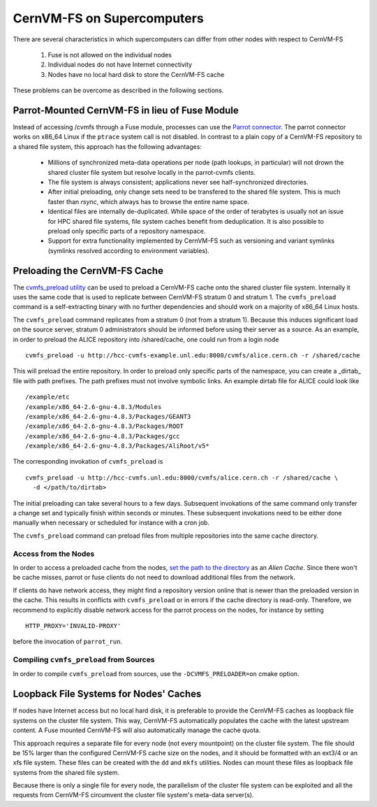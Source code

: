 .. _cpt_hpc:

CernVM-FS on Supercomputers
===========================

There are several characteristics in which supercomputers can differ from
other nodes with respect to CernVM-FS

  1. Fuse is not allowed on the individual nodes
  2. Individual nodes do not have Internet connectivity
  3. Nodes have no local hard disk to store the CernVM-FS cache

These problems can be overcome as described in the following sections.


Parrot-Mounted CernVM-FS in lieu of Fuse Module
-----------------------------------------------
Instead of accessing /cvmfs through a Fuse module, processes can use the
`Parrot connector <http://cernvm.cern.ch/portal/filesystem/parrot>`_. The parrot
connector works on x86_64 Linux if the ``ptrace`` system call is not disabled.
In contrast to a plain copy of a CernVM-FS repository to a shared file system,
this approach has the following advantages:

  * Millions of synchronized meta-data operations per node (path lookups, in
    particular) will not drown the shared cluster file system but resolve
    locally in the parrot-cvmfs clients.
  * The file system is always consistent; applications never see
    half-synchronized directories.
  * After initial preloading, only change sets need to be transfered to the
    shared file system.  This is much faster than `rsync`, which always has to
    browse the entire name space.
  * Identical files are internally de-duplicated.  While space of the order of
    terabytes is usually not an issue for HPC shared file systems, file system
    caches benefit from deduplication. It is also possible to preload only
    specific parts of a repository namespace.
  * Support for extra functionality implemented by CernVM-FS such as versioning
    and variant symlinks (symlinks resolved according to environment variables).


Preloading the CernVM-FS Cache
------------------------------

The
`cvmfs_preload utility <http://cernvm.cern.ch/portal/filesystem/downloads>`_
can be used to preload a CernVM-FS cache onto the shared cluster file system.
Internally it uses the same code that is used to replicate between CernVM-FS
stratum 0 and stratum 1.  The ``cvmfs_preload`` command is a self-extracting
binary with no further dependencies and should work on a majority of x86_64
Linux hosts.

The ``cvmfs_preload`` command replicates from a stratum 0 (not from a
stratum 1). Because this induces significant load on the source server,
stratum 0 administrators should be informed before using their server as a
source.  As an example, in order to preload the ALICE repository into
/shared/cache, one could run from a login node

::

    cvmfs_preload -u http://hcc-cvmfs-example.unl.edu:8000/cvmfs/alice.cern.ch -r /shared/cache

This will preload the entire repository.  In order to preload only specific
parts of the namespace, you can create a _dirtab_ file with path prefixes.  The
path prefixes must not involve symbolic links.  An example dirtab file for ALICE
could look like

::

    /example/etc
    /example/x86_64-2.6-gnu-4.8.3/Modules
    /example/x86_64-2.6-gnu-4.8.3/Packages/GEANT3
    /example/x86_64-2.6-gnu-4.8.3/Packages/ROOT
    /example/x86_64-2.6-gnu-4.8.3/Packages/gcc
    /example/x86_64-2.6-gnu-4.8.3/Packages/AliRoot/v5*

The corresponding invokation of ``cvmfs_preload`` is

::

    cvmfs_preload -u http://hcc-cvmfs.unl.edu:8000/cvmfs/alice.cern.ch -r /shared/cache \
      -d </path/to/dirtab>

The initial preloading can take several hours to a few days.  Subsequent
invokations of the same command only transfer a change set and typically finish
within seconds or minutes. These subsequent invokations need to be either done
manually when necessary or scheduled for instance with a cron job.

The ``cvmfs_preload`` command can preload files from multiple repositories
into the same cache directory.


Access from the Nodes
~~~~~~~~~~~~~~~~~~~~~

In order to access a preloaded cache from the nodes,
`set the path to the directory <http://cernvm.cern.ch/portal/filesystem/parrot>`_
as an *Alien Cache*. Since there won't be cache misses, parrot or fuse clients
do not need to download additional files from the network.

If clients do have network access, they might find a repository version online
that is newer than the preloaded version in the cache.  This results in
conflicts with ``cvmfs_preload`` or in errors if the cache directory is
read-only.  Therefore, we recommend to explicitly disable network access for the
parrot process on the nodes, for instance by setting

::

    HTTP_PROXY='INVALID-PROXY'

before the invocation of ``parrot_run``.

Compiling ``cvmfs_preload`` from Sources
~~~~~~~~~~~~~~~~~~~~~~~~~~~~~~~~~~~~~~~~

In order to compile ``cvmfs_preload`` from sources, use the
``-DCVMFS_PRELOADER=on`` cmake option.


Loopback File Systems for Nodes' Caches
---------------------------------------

If nodes have Internet access but no local hard disk, it is preferable to
provide the CernVM-FS caches as loopback file systems on the cluster file
system. This way, CernVM-FS automatically populates the cache with the latest
upstream content. A Fuse mounted CernVM-FS will also automatically manage the
cache quota.

This approach requires a separate file for every node (not every mountpoint) on
the cluster file system. The file should be 15% larger than the configured
CernVM-FS cache size on the nodes, and it should be formatted with an ext3/4 or
an xfs file system. These files can be created with the ``dd`` and ``mkfs``
utilities. Nodes can mount these files as loopback file systems from the
shared file system.

Because there is only a single file for every node, the parallelism of the
cluster file system can be exploited and all the requests from CernVM-FS
circumvent the cluster file system's meta-data server(s).
